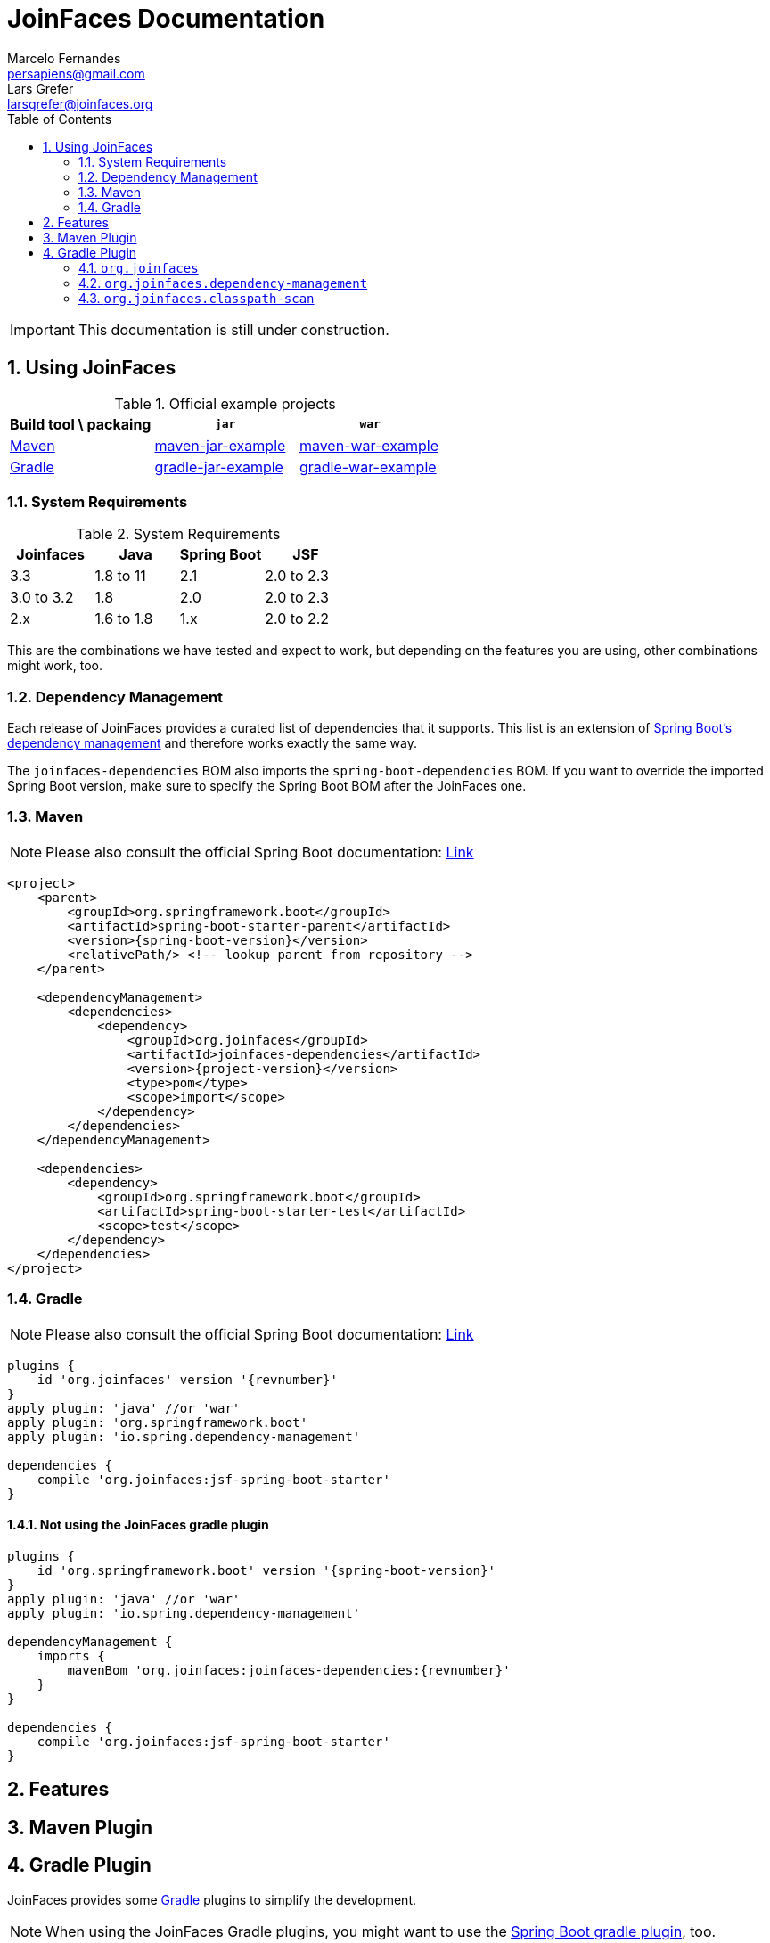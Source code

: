 = JoinFaces Documentation
Marcelo Fernandes <persapiens@gmail.com>; Lars Grefer <larsgrefer@joinfaces.org>
:toc: left
:source-highlighter: coderay
:sectnums:
:sectanchors:

IMPORTANT: This documentation is still under construction.

== Using JoinFaces

.Official example projects
|===
|Build tool \ packaing |`jar` |`war`

|https://maven.apache.org/[Maven]
|https://github.com/joinfaces/joinfaces-maven-jar-example[maven-jar-example]
|https://github.com/joinfaces/joinfaces-maven-war-example[maven-war-example]

|https://gradle.org/[Gradle]
|https://github.com/joinfaces/joinfaces-gradle-jar-example[gradle-jar-example]
|https://github.com/joinfaces/joinfaces-gradle-war-example[gradle-war-example]

|===

=== System Requirements

.System Requirements
|===
|Joinfaces |Java |Spring Boot |JSF

|3.3        |1.8 to 11  |2.1    |2.0 to 2.3
|3.0 to 3.2 |1.8        |2.0    |2.0 to 2.3
|2.x        |1.6 to 1.8 |1.x    |2.0 to 2.2

|===

This are the combinations we have tested and expect to work, but depending on the features you are using, other combinations might work, too.

[#bom]
=== Dependency Management

Each release of JoinFaces provides a curated list of dependencies that it supports.
This list is an extension of
https://docs.spring.io/spring-boot/docs/{spring-boot-version}/reference/htmlsingle/#using-boot-dependency-management[Spring Boot's dependency management] and therefore works exactly the same way.

The `joinfaces-dependencies` BOM also imports the `spring-boot-dependencies` BOM.
If you want to override the imported Spring Boot version, make sure to specify the
Spring Boot BOM after the JoinFaces one.

=== Maven

NOTE: Please also consult the official Spring Boot documentation: https://docs.spring.io/spring-boot/docs/{spring-boot-version}/reference/htmlsingle/#using-boot-maven[Link]

[source,xml,subs=attributes+]
----
<project>
    <parent>
        <groupId>org.springframework.boot</groupId>
        <artifactId>spring-boot-starter-parent</artifactId>
        <version>{spring-boot-version}</version>
        <relativePath/> <!-- lookup parent from repository -->
    </parent>

    <dependencyManagement>
        <dependencies>
            <dependency>
                <groupId>org.joinfaces</groupId>
                <artifactId>joinfaces-dependencies</artifactId>
                <version>{project-version}</version>
                <type>pom</type>
                <scope>import</scope>
            </dependency>
        </dependencies>
    </dependencyManagement>

    <dependencies>
        <dependency>
            <groupId>org.springframework.boot</groupId>
            <artifactId>spring-boot-starter-test</artifactId>
            <scope>test</scope>
        </dependency>
    </dependencies>
</project>
----

=== Gradle

NOTE: Please also consult the official Spring Boot documentation: https://docs.spring.io/spring-boot/docs/{spring-boot-version}/reference/htmlsingle/#using-boot-gradle[Link]

[source,groovy,subs=attributes+]
----
plugins {
    id 'org.joinfaces' version '{revnumber}'
}
apply plugin: 'java' //or 'war'
apply plugin: 'org.springframework.boot'
apply plugin: 'io.spring.dependency-management'

dependencies {
    compile 'org.joinfaces:jsf-spring-boot-starter'
}
----

==== Not using the JoinFaces gradle plugin

[source,groovy,subs=attributes+]
----
plugins {
    id 'org.springframework.boot' version '{spring-boot-version}'
}
apply plugin: 'java' //or 'war'
apply plugin: 'io.spring.dependency-management'

dependencyManagement {
    imports {
        mavenBom 'org.joinfaces:joinfaces-dependencies:{revnumber}'
    }
}

dependencies {
    compile 'org.joinfaces:jsf-spring-boot-starter'
}
----

== Features

== Maven Plugin

== Gradle Plugin

JoinFaces provides some https://gradle.org/[Gradle] plugins to simplify the development.

NOTE: When using the JoinFaces Gradle plugins, you might want to use the https://docs.spring.io/spring-boot/docs/{spring-boot-version}/reference/htmlsingle/#using-boot-gradle[Spring Boot gradle plugin], too.

=== `org.joinfaces`

The `org.joinfaces` plugin is the main plugin. It does nothing on it's own, but conditionally applies
the other plugin in reaction to the plugins present in the project.

TIP: If defaults in the `org.joinfaces` plugin don't work for you, you can just include the sub-plugins you need instead.

=== `org.joinfaces.dependency-management`

This plugin is applied by the main plugin if the https://github.com/spring-gradle-plugins/dependency-management-plugin[`io.spring.dependency-management` plugin] is applied to the current project.
If this plugin is applied directly it will apply the `io.spring.dependency-management` itself.

In both cases it configures the dependency management plugin to use the JoinFaces <<bom>>.

This is similar to what the https://docs.spring.io/spring-boot/docs/{spring-boot-version}/gradle-plugin/reference/html/#managing-dependencies[Spring Boot Gradle plugin does].

=== `org.joinfaces.classpath-scan`

This plugin configures a classpath scan at build-time in order to reduce the startup time of applications which use an
embedded servlet container.

For each source-set the `runtimeClasspath` configuration and the output of the compile tasks for `java`, `groovy`,
`scala` and `kotlin` will be scanned.

If you have any problems with the classpath scan, you can disable it:
[source,groovy,subs=attributes+]
----
scanClasspath.enabled = false
----

